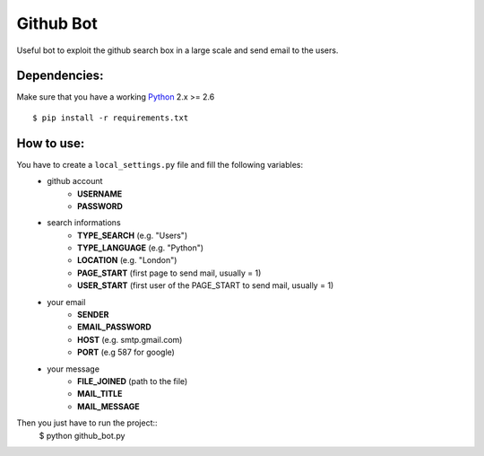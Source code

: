 Github Bot
----------

Useful bot to exploit the github search box in a large scale and send email to
the users.

Dependencies:
+++++++++++++

Make sure that you have a working Python_ 2.x >= 2.6
::
    $ pip install -r requirements.txt

How to use:
+++++++++++

You have to create a ``local_settings.py`` file and fill the following variables:
 - github account
    * **USERNAME**
    * **PASSWORD**
 - search informations
    * **TYPE_SEARCH** (e.g. "Users")
    * **TYPE_LANGUAGE** (e.g. "Python")
    * **LOCATION** (e.g. "London")
    * **PAGE_START** (first page to send mail, usually = 1)
    * **USER_START** (first user of the PAGE_START to send mail, usually = 1)
 - your email
    * **SENDER**
    * **EMAIL_PASSWORD**
    * **HOST** (e.g. smtp.gmail.com)
    * **PORT** (e.g 587 for google)
 - your message
    * **FILE_JOINED** (path to the file)
    * **MAIL_TITLE**
    * **MAIL_MESSAGE**

Then you just have to run the project::
    $ python github_bot.py


.. _Python: http://python.org
